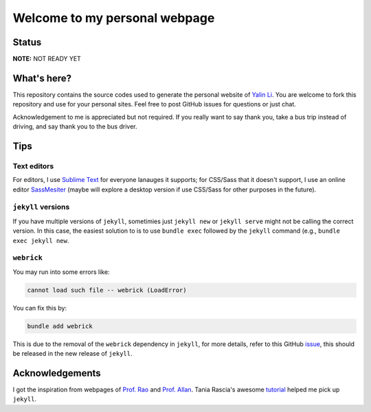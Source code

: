 ==============================
Welcome to my personal webpage
==============================

Status
------
.. image:: https://img.shields.io/badge/status-under%20development-blue?style=flat

**NOTE:** NOT READY YET


What's here?
------------
This repository contains the source codes used to generate the personal website of `Yalin Li <mailto:zoe.yalin.li@gmail.com>`_. You are welcome to fork this repository and use for your personal sites. Feel free to post GitHub issues for questions or just chat.

Acknowledgement to me is appreciated but not required. If you really want to say thank you, take a bus trip instead of driving, and say thank you to the bus driver.


Tips
----
Text editors
^^^^^^^^^^^^
For editors, I use `Sublime Text <https://www.sublimetext.com>`_ for everyone lanauges it supports; for CSS/Sass that it doesn't support, I use an online editor `SassMesiter <https://www.sassmeister.com>`_ (maybe will explore a desktop version if use CSS/Sass for other purposes in the future).


``jekyll`` versions
^^^^^^^^^^^^^^^^^^^
If you have multiple versions of ``jekyll``, sometimies just ``jekyll new`` or ``jekyll serve`` might not be calling the correct version. In this case, the easiest solution to is to use ``bundle exec`` followed by the ``jekyll`` command (e.g., ``bundle exec jekyll new``.


``webrick``
^^^^^^^^^^^
You may run into some errors like:

.. code:: bash

	cannot load such file -- webrick (LoadError)

You can fix this by:

.. code:: bash

	bundle add webrick

This is due to the removal of the ``webrick`` dependency in ``jekyll``, for more details, refer to this GitHub `issue <https://github.com/jekyll/jekyll/issues/8523>`_, this should be released in the new release of ``jekyll``.


Acknowledgements
----------------
I got the inspiration from webpages of `Prof. Rao <https://raogroupuiuc.github.io/webpage/>`_ and `Prof. Allan <http://www.allanlab.org/aboutwebsite.html>`_. Tania Rascia's awesome `tutorial <https://www.taniarascia.com/make-a-static-website-with-jekyll/>`_ helped me pick up ``jekyll``.